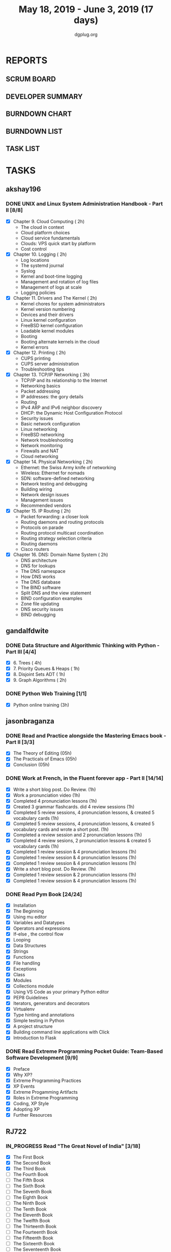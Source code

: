 #+TITLE: May 18, 2019 - June 3, 2019 (17 days)
#+AUTHOR: dgplug.org
#+EMAIL: users@lists.dgplug.org
#+TODO: TODO IN_PROGRESS | DONE DEFERRED
#+PROPERTY: Effort_ALL 0 0:05 0:10 0:30 1:00 2:00 3:00 4:00
#+COLUMNS: %35ITEM %TASKID %OWNER %3PRIORITY %TODO %5ESTIMATED{+} %3ACTUAL{+}
* REPORTS
** SCRUM BOARD
#+BEGIN: block-update-board
#+END:
** DEVELOPER SUMMARY
#+BEGIN: block-update-summary
#+END:
** BURNDOWN CHART
#+BEGIN: block-update-graph
#+END:
** BURNDOWN LIST
#+PLOT: title:"Burndown" ind:1 deps:(3 4) set:"term dumb" set:"xtics scale 0.5" set:"ytics scale 0.5" file:"burndown.plt" set:"xrange [0:17]"
#+BEGIN: block-update-burndown
#+END:
** TASK LIST
#+BEGIN: columnview :hlines 2 :maxlevel 5 :id "TASKS"
#+END:
* TASKS
  :PROPERTIES:
  :ID:       TASKS
  :SPRINTLENGTH: 17
  :SPRINTSTART: <2019-05-18 Sat>
  :wpd-akshay196: 1
  :wpd-gandalfdwite: 1
  :wpd-jasonbraganza: 2
  :wpd-RJ722: 4
  :END:
** akshay196
*** DONE UNIX and Linux System Administration Handbook - Part II [8/8]
    CLOSED: [2019-06-03 Mon 23:07]
    :PROPERTIES:
    :ESTIMATED: 17
    :ACTUAL:   15.22
    :OWNER: akshay196
    :ID: READ.1555438527
    :TASKID: READ.1555438527
    :END:
    :LOGBOOK:
    CLOCK: [2019-06-03 Mon 22:31]--[2019-06-03 Mon 23:07] =>  0:36
    CLOCK: [2019-06-03 Mon 20:10]--[2019-06-03 Mon 21:41] =>  1:31
    CLOCK: [2019-06-02 Sun 10:10]--[2019-06-02 Sun 11:20] =>  1:10
    CLOCK: [2019-06-01 Sat 14:15]--[2019-06-01 Sat 15:26] =>  1:11
    CLOCK: [2019-06-01 Sat 09:05]--[2019-06-01 Sat 10:30] =>  1:25
    CLOCK: [2019-05-31 Fri 22:45]--[2019-05-31 Fri 23:47] =>  1:02
    CLOCK: [2019-05-30 Thu 22:38]--[2019-05-30 Thu 23:51] =>  1:13
    CLOCK: [2019-05-29 Wed 23:02]--[2019-05-29 Wed 23:50] =>  0:48
    CLOCK: [2019-05-28 Tue 22:52]--[2019-05-28 Tue 23:59] =>  1:07
    CLOCK: [2019-05-27 Mon 22:28]--[2019-05-27 Mon 22:51] =>  0:23
    CLOCK: [2019-05-26 Sun 21:29]--[2019-05-26 Sun 22:02] =>  0:33
    CLOCK: [2019-05-24 Fri 22:28]--[2019-05-24 Fri 23:24] =>  0:56
    CLOCK: [2019-05-23 Thu 21:14]--[2019-05-23 Thu 21:47] =>  0:33
    CLOCK: [2019-05-22 Wed 21:24]--[2019-05-22 Wed 22:13] =>  0:49
    CLOCK: [2019-05-21 Tue 20:55]--[2019-05-21 Tue 21:34] =>  0:39
    CLOCK: [2019-05-20 Mon 19:39]--[2019-05-20 Mon 20:14] =>  0:35
    CLOCK: [2019-05-18 Sat 09:35]--[2019-05-18 Sat 10:17] =>  0:42
    :END:
    - [X] Chapter  9. Cloud Computing                       ( 2h)
      - The cloud in context
      - Cloud platform choices
      - Cloud service fundamentals
      - Clouds: VPS quick start by platform
      - Cost control
    - [X] Chapter 10. Logging                               ( 2h)
      - Log locations
      - The systemd journal
      - Syslog
      - Kernel and boot-time logging
      - Management and rotation of log files
      - Management of logs at scale
      - Logging policies
    - [X] Chapter 11. Drivers and The Kernel                ( 2h)
      - Kernel chores for system administrators
      - Kernel version numbering
      - Devices and their drivers
      - Linux kernel configuration
      - FreeBSD kernel configuration
      - Loadable kernel modules
      - Booting
      - Booting alternate kernels in the cloud
      - Kernel errors
    - [X] Chapter 12. Printing                              ( 2h)
      - CUPS printing
      - CUPS server administration
      - Troubleshooting tips
    - [X] Chapter 13. TCP/IP Networking                     ( 3h)
      - TCP/IP and its relationship to the Internet
      - Networking basics
      - Packet addressing
      - IP addresses: the gory details
      - Routing
      - IPv4 ARP and IPv6 neighbor discovery
      - DHCP: the Dynamic Host Configuration Protocol
      - Security issues
      - Basic network configuration
      - Linux networking
      - FreeBSD networking
      - Network troubleshooting
      - Network monitoring
      - Firewalls and NAT
      - Cloud networking
    - [X] Chapter 14. Physical Networking                   ( 2h)
      - Ethernet: the Swiss Army knife of networking
      - Wireless: Ethernet for nomads
      - SDN: software-defined networking
      - Network testing and debugging
      - Building wiring
      - Network design issues
      - Management issues
      - Recommended vendors
    - [X] Chapter 15. IP Routing                            ( 2h)
      - Packet forwarding: a closer look
      - Routing daemons and routing protocols
      - Protocols on parade
      - Routing protocol multicast coordination
      - Routing strategy selection criteria
      - Routing daemons
      - Cisco routers
    - [X] Chapter 16. DNS: Domain Name System               ( 2h)
      - DNS architecture
      - DNS for lookups
      - The DNS namespace
      - How DNS works
      - The DNS database
      - The BIND software
      - Split DNS and the view statement
      - BIND configuration examples
      - Zone file updating
      - DNS security issues
      - BIND debugging
** gandalfdwite
*** DONE Data Structure and Algorithmic Thinking with Python - Part III [4/4]
    CLOSED: [2019-06-01 Sat 19:47]
    :PROPERTIES:
    :ESTIMATED: 8
    :ACTUAL:   10.40
    :OWNER: gandalfdwite
    :ID: READ.1553531542
    :TASKID: READ.1553531542
    :END:
    :LOGBOOK:
    CLOCK: [2019-06-01 Sat 17:59]--[2019-06-01 Sat 19:47] =>  1:48
    CLOCK: [2019-05-30 Thu 22:12]--[2019-05-30 Thu 23:15] =>  1:03
    CLOCK: [2019-05-27 Mon 22:03]--[2019-05-27 Mon 23:06] =>  1:03
    CLOCK: [2019-05-26 Sun 21:40]--[2019-05-26 Sun 22:37] =>  0:57
    CLOCK: [2019-05-23 Thu 21:30]--[2019-05-23 Thu 22:31] =>  1:01
    CLOCK: [2019-05-22 Wed 21:58]--[2019-05-22 Wed 22:57] =>  0:59
    CLOCK: [2019-05-21 Tue 20:47]--[2019-05-21 Tue 21:56] =>  1:09
    CLOCK: [2019-05-19 Sun 21:37]--[2019-05-19 Sun 22:32] =>  0:55
    CLOCK: [2019-05-19 Sun 14:41]--[2019-05-19 Sun 15:49] =>  1:08
    CLOCK: [2019-05-18 Sat 21:10]--[2019-05-18 Sat 21:31] =>  0:21
    :END:

    - [X] 6. Trees                             ( 4h)
    - [X] 7. Priority Queues & Heaps           ( 1h)
    - [X] 8. Disjoint Sets ADT                 ( 1h)
    - [X] 9. Graph Algorithms                  ( 2h)
*** DONE Python Web Training [1/1]
    CLOSED: [2019-05-25 Sat 15:52]
    :PROPERTIES:
    :ESTIMATED: 3
    :ACTUAL:   3.13
    :OWNER:    gandalfdwite
    :ID:       EVENT.1558150556
    :TASKID:   EVENT.1558150556
    :END:
    :LOGBOOK:
    CLOCK: [2019-05-25 Sat 12:12]--[2019-05-25 Sat 15:20] =>  3:08
    :END:
    - [X] Python online training  (3h)
** jasonbraganza
*** DONE Read and Practice alongside the Mastering Emacs book - Part II [3/3]
    CLOSED: [2019-05-22 Wed 13:19]
   :PROPERTIES: 
   :ESTIMATED: 15
   :ACTUAL:   0.52
   :OWNER: jasonbraganza
   :ID: READ.1557143830
   :TASKID: READ.1557143830
   :END:
   :LOGBOOK:
   CLOCK: [2019-05-22 Wed 13:17]--[2019-05-22 Wed 13:19] =>  0:02
   CLOCK: [2019-05-22 Wed 13:10]--[2019-05-22 Wed 13:17] =>  0:07
   CLOCK: [2019-05-22 Wed 12:48]--[2019-05-22 Wed 13:10] =>  0:22
   :END:
   - [X] The Theory of Editing    (05h)
   - [X] The Practicals of Emacs  (05h)
   - [X] Conclusion               (05h)
*** DONE Work at French, in the Fluent forever app - Part II [14/14]
    CLOSED: [2019-06-03 Mon 11:20]
   :PROPERTIES:
   :ESTIMATED: 17
   :ACTUAL:   10.48
   :OWNER: jasonbraganza
   :ID: WRITE.1557903518
   :TASKID: WRITE.1557903518
   :END:
   :LOGBOOK:
   CLOCK: [2019-06-03 Mon 10:10]--[2019-06-03 Mon 11:20] =>  1:10
   CLOCK: [2019-06-01 Sat 07:02]--[2019-06-01 Sat 07:45] =>  0:43
   CLOCK: [2019-05-31 Fri 11:23]--[2019-05-31 Fri 12:14] =>  0:51
   CLOCK: [2019-05-31 The 21:25]--[2019-05-31 Fri 22:11] =>  0:46
   CLOCK: [2019-05-30 Wed 22:00]--[2019-05-30 Thu 22:42] =>  0:42
   CLOCK: [2019-05-28 Tue 08:28]--[2019-05-28 Tue 09:09] =>  0:41
   CLOCK: [2019-05-27 Mon 07:00]--[2019-05-27 Mon 07:32] =>  0:32
   CLOCK: [2019-05-24 Fri 07:00]--[2019-05-24 Fri 08:15] =>  1:15
   CLOCK: [2019-05-23 Thu 10:08]--[2019-05-23 Thu 10:21] =>  0:13
   CLOCK: [2019-05-23 Thu 07:10]--[2019-05-23 Thu 08:05] =>  0:55
   CLOCK: [2019-05-22 Wed 09:34]--[2019-05-22 Wed 10:35] =>  1:01
   CLOCK: [2019-05-22 Wed 08:58]--[2019-05-22 Wed 09:34] =>  0:36
   CLOCK: [2019-05-18 Sat 20:40]--[2019-05-18 Sat 20:44] =>  0:04
   CLOCK: [2019-05-18 Sat 15:40]--[2019-05-18 Sat 16:40] =>  1:00
   :END:
   - [X] Write a short blog post. Do Review. (1h)
   - [X] Work a pronunciation video (1h)
   - [X] Completed 4 pronunciation lessons (1h)
   - [X] Created 3 grammar flashcards. did 4 review sessions (1h)
   - [X] Completed 5 review sessions, 4 pronunciation lessons, & created 5 vocabulary cards (1h)
   - [X] Completed 5 review sessions, 4 pronunciation lessons, & created 5 vocabulary cards and wrote a short post. (1h)
   - [X] Completed a review session and 2 pronunciation lessons (1h)
   - [X] Completed 4 review sesions, 2 pronunciation lessons  & created 5 vocabulary cards (1h)
   - [X] Completed 1 review session & 4 pronunciation lessons (1h)
   - [X] Completed 1 review session & 4 pronunciation lessons (1h)
   - [X] Completed 1 review session & 4 pronunciation lessons (1h)
   - [X] Write a short blog post. Do Review. (1h)
   - [X] Completed 1 review session & 2 pronunciation lessons (1h)
   - [X] Completed 1 review session & 4 pronunciation lessons (1h)
*** DONE Read Pym Book [24/24]
    CLOSED: [2019-05-22 Wed 12:45]
   :PROPERTIES:
   :ESTIMATED: 10
   :ACTUAL:   3.90
   :OWNER: jasonbraganza
   :ID: READ.1558193338
   :TASKID: READ.1558193338
   :END:
   :LOGBOOK:
   CLOCK: [2019-05-22 Wed 12:31]--[2019-05-22 Wed 12:45] =>  0:14
   CLOCK: [2019-05-22 Wed 10:36]--[2019-05-22 Wed 12:15] =>  1:39
   CLOCK: [2019-05-21 Tue 14:17]--[2019-05-21 Tue 14:23] =>  0:06
   CLOCK: [2019-05-21 Tue 13:25]--[2019-05-21 Tue 13:35] =>  0:10
   CLOCK: [2019-05-21 Tue 12:23]--[2019-05-21 Tue 13:10] =>  0:47
   CLOCK: [2019-05-21 Tue 12:16]--[2019-05-21 Tue 12:23] =>  0:07
   CLOCK: [2019-05-21 Tue 11:59]--[2019-05-21 Tue 12:16] =>  0:17
   CLOCK: [2019-05-21 Tue 11:25]--[2019-05-21 Tue 11:59] =>  0:34
   :END:
   - [X] Installation
   - [X] The Beginning
   - [X] Using mu editor
   - [X] Variables and Datatypes
   - [X] Operators and expressions
   - [X] If-else , the control flow
   - [X] Looping
   - [X] Data Structures
   - [X] Strings
   - [X] Functions
   - [X] File handling
   - [X] Exceptions
   - [X] Class
   - [X] Modules
   - [X] Collections module
   - [X] Using VS Code as your primary Python editor
   - [X] PEP8 Guidelines
   - [X] Iterators, generators and decorators
   - [X] Virtualenv
   - [X] Type hinting and annotations
   - [X] Simple testing in Python
   - [X] A project structure
   - [X] Building command line applications with Click
   - [X] Introduction to Flask
*** DONE Read Extreme Programming Pocket Guide: Team-Based Software Development [9/9]
    CLOSED: [2019-05-23 Thu 11:35]
   :PROPERTIES:
   :ESTIMATED: 5
   :ACTUAL:   0.93
   :OWNER: jasonbraganza
   :ID: READ.1558587496
   :TASKID: READ.1558587496
   :END:
   :LOGBOOK:
   CLOCK: [2019-05-23 Thu 11:34]--[2019-05-23 Thu 11:35] =>  0:01
   CLOCK: [2019-05-23 Thu 11:27]--[2019-05-23 Thu 11:33] =>  0:06
   CLOCK: [2019-05-23 Thu 11:25]--[2019-05-23 Thu 11:27] =>  0:02
   CLOCK: [2019-05-23 Thu 11:10]--[2019-05-23 Thu 11:25] =>  0:15
   CLOCK: [2019-05-23 Thu 10:38]--[2019-05-23 Thu 11:10] =>  0:32
   :END:
   - [X] Preface
   - [X] Why XP?
   - [X] Extreme Programming Practices   
   - [X] XP Events
   - [X] Extreme Progamming Artifacts
   - [X] Roles in Extreme Programming
   - [X] Coding, XP Style
   - [X] Adopting XP
   - [X] Further Resources
** RJ722
*** IN_PROGRESS Read "The Great Novel of India" [3/18]
    :PROPERTIES:
    :ESTIMATED: 15
    :ACTUAL:   2.20
    :OWNER: RJ722
    :ID: READ.1557996292
    :TASKID: READ.1557996292
    :END:
    :LOGBOOK:
    CLOCK: [2019-06-02 Sun 19:54]--[2019-06-02 Sun 21:15] =>  1:21
    CLOCK: [2019-06-02 Sun 09:25]--[2019-06-02 Sun 10:30] =>  1:05
    CLOCK: [2019-05-31 Fri 01:05]--[2019-05-31 Fri 01:52] =>  0:47
    CLOCK: [2019-05-30 Thu 00:05]--[2019-05-30 Thu 00:25] =>  0:20
    :END:
    - [X] The First Book
    - [X] The Second Book
    - [X] The Third Book
    - [ ] The Fourth Book
    - [ ] The Fifth Book
    - [ ] The Sixth Book
    - [ ] The Seventh Book
    - [ ] The Eighth Book
    - [ ] The Ninth Book
    - [ ] The Tenth Book
    - [ ] The Eleventh Book
    - [ ] The Twelfth Book
    - [ ] The Thirteenth Book
    - [ ] The Fourteenth Book
    - [ ] The Fifteenth Book
    - [ ] The Sixteenth Book
    - [ ] The Seventeenth Book
    - [ ] The Eigteenth Book
*** DONE Write blog post [2/2]
    CLOSED: [2019-06-02 Sun 22:56]
    :PROPERTIES:
    :ESTIMATED: 26
    :ACTUAL:   29.35
    :OWNER: RJ722
    :ID: WRITE.1558355651
    :TASKID: WRITE.1558355651
    :END:
    :LOGBOOK:
    CLOCK: [2019-05-30 Thu 11:22]--[2019-05-30 Thu 11:50] =>  0:28
    CLOCK: [2019-05-29 Wed 00:50]--[2019-05-29 Wed 01:35] =>  0:45
    CLOCK: [2019-05-28 Tue 19:51]--[2019-05-28 Tue 21:10] =>  1:19
    CLOCK: [2019-05-28 Tue 19:35]--[2019-05-28 Tue 19:50] =>  0:15
    CLOCK: [2019-05-28 Tue 14:19]--[2019-05-28 Tue 17:09] =>  2:50
    CLOCK: [2019-05-28 Tue 00:42]--[2019-05-28 Tue 04:15] =>  3:33
    CLOCK: [2019-05-27 Mon 20:16]--[2019-05-27 Mon 21:43] =>  1:27
    CLOCK: [2019-05-27 Mon 14:59]--[2019-05-27 Mon 15:31] =>  0:32
    CLOCK: [2019-05-27 Mon 01:55]--[2019-05-27 Mon 02:13] =>  0:18
    CLOCK: [2019-05-25 Sat 16:32]--[2019-05-25 Sat 23:07] =>  6:35
    CLOCK: [2019-05-25 Sat 11:32]--[2019-05-25 Sat 12:32] =>  1:00
    CLOCK: [2019-05-22 Wed 17:46]--[2019-05-23 Thu 00:25] =>  6:39
    CLOCK: [2019-05-22 Wed 00:07]--[2019-05-22 Wed 00:51] =>  0:44
    CLOCK: [2019-05-19 Sun 14:49]--[2019-05-19 Sun 15:00] =>  0:11
    CLOCK: [2019-05-19 Sun 00:52]--[2019-05-19 Sun 03:37] =>  2:45
    :END:
    - [X] Week 1
    - [X] Week 2
    Although I couldn't write daily, but I put in the effort I wanted myself to. Quite happy with it, would love to increase throughput though!
*** Build the profile
    :PROPERTIES:
    :ESTIMATED: 1.5
    :ACTUAL:
    :OWNER: RJ722
    :ID: TASK.1558159427
    :TASKID: TASK.1558159427
    :END:
    - [ ] Follow tags and technologies that you know about
    - [ ] Write a bio for the site
    - [ ] Review their guides
*** Gain 200 reputation
    :PROPERTIES:
    :ESTIMATED: 5
    :ACTUAL:
    :OWNER: RJ722
    :ID: WRITE.1558159594
    :TASKID: WRITE.1558159594
    :END:
    Quality answering for 4, 5 questions should suffice.
*** IN_PROGRESS Revise the forgotten history (first three courses)
    :PROPERTIES:
    :ESTIMATED: 5
    :ACTUAL:   0.00
    :OWNER: RJ722
    :ID: TASK.1558163860
    :TASKID: TASK.1558163860
    :END:
    :LOGBOOK:
    CLOCK: [2019-05-29 Wed 21:51]--[2019-05-29 Wed 22:09] =>  0:18
    CLOCK: [2019-05-29 Wed 21:05]--[2019-05-29 Wed 21:16] =>  0:11
    :END:
    - [ ] Neural Networks & Deep Learning
    - [ ] Improving Deep Neural Networks: Hyperparameter Tuning, Regularization and Optimization
    - [ ] Structuring Machine Learning Projects
